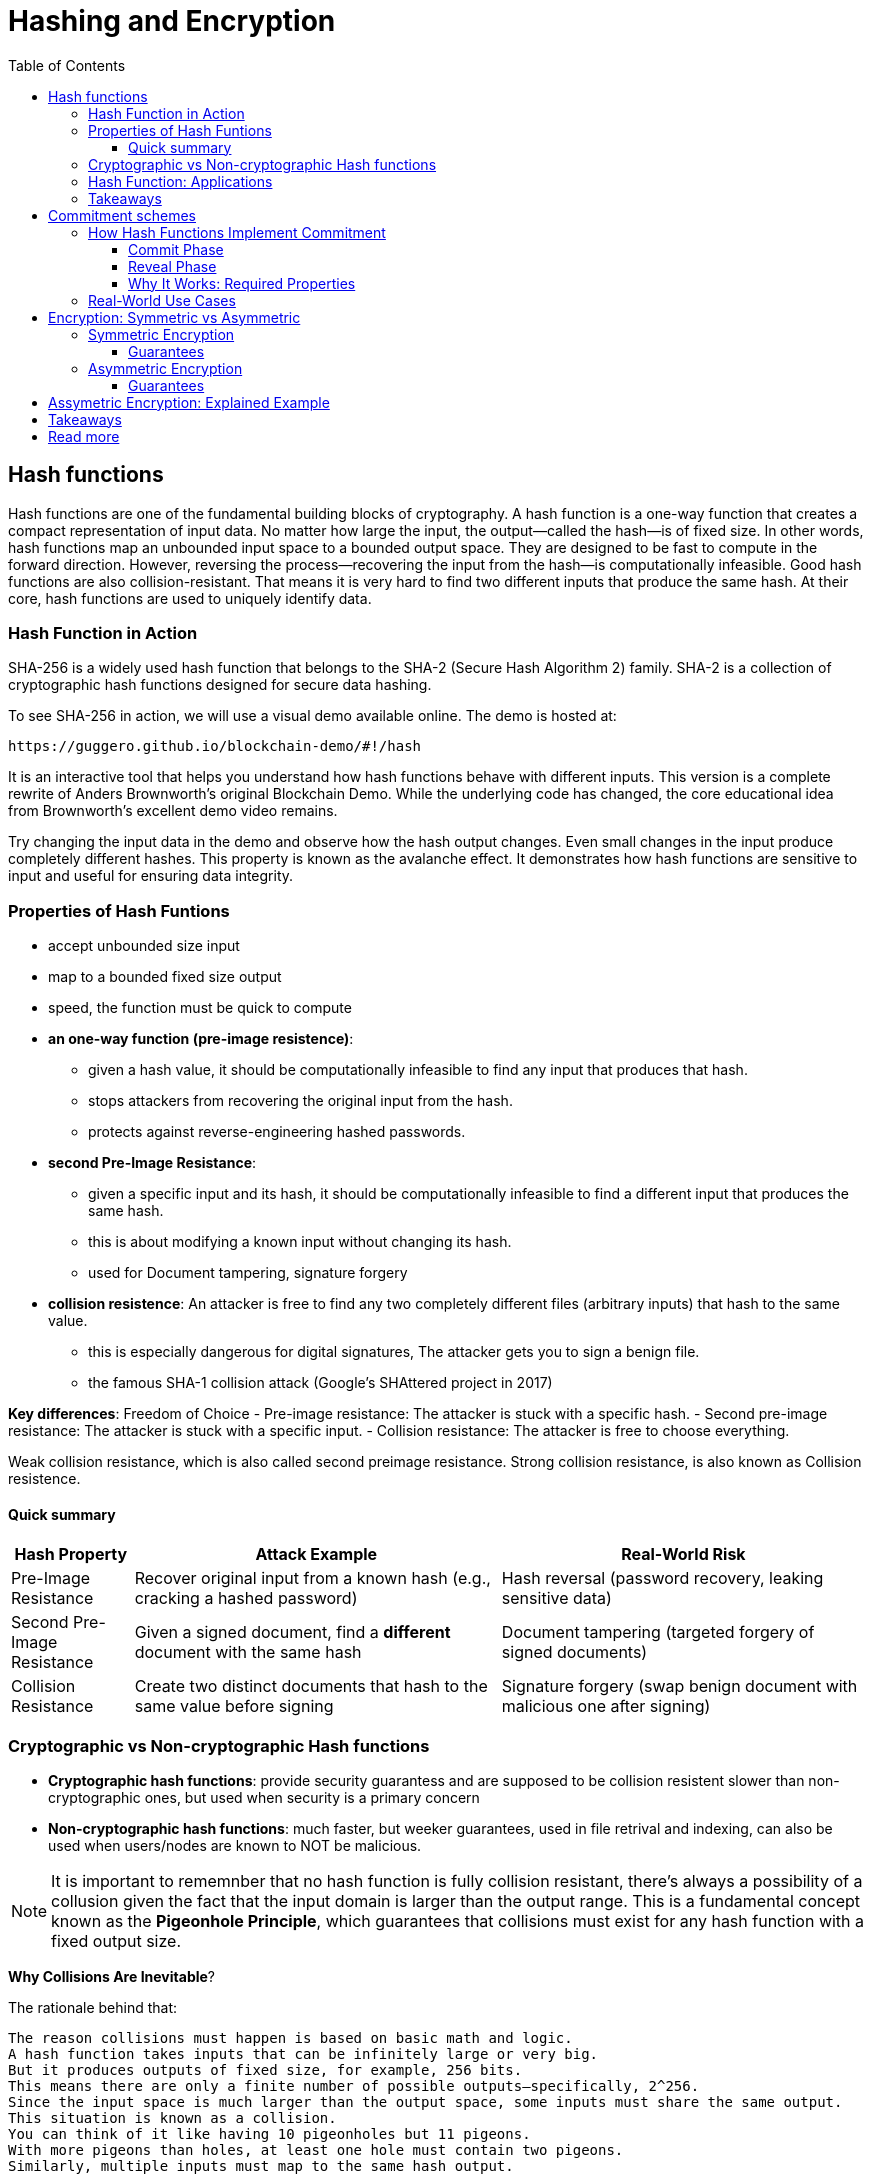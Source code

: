 :doctype: book
:toc:
:toclevels: 3

= Hashing and Encryption

== Hash functions

Hash functions are one of the fundamental building blocks of cryptography.
A hash function is a one-way function that creates a compact representation of input data.
No matter how large the input, the output—called the hash—is of fixed size.
In other words, hash functions map an unbounded input space to a bounded output space.
They are designed to be fast to compute in the forward direction.
However, reversing the process—recovering the input from the hash—is computationally infeasible.
Good hash functions are also collision-resistant.
That means it is very hard to find two different inputs that produce the same hash.
At their core, hash functions are used to uniquely identify data.


=== Hash Function in Action

SHA-256 is a widely used hash function that belongs to the SHA-2 (Secure Hash Algorithm 2) family.
SHA-2 is a collection of cryptographic hash functions designed for secure data hashing.

To see SHA-256 in action, we will use a visual demo available online.
The demo is hosted at:

 https://guggero.github.io/blockchain-demo/#!/hash

It is an interactive tool that helps you understand how hash functions behave with different inputs.
This version is a complete rewrite of Anders Brownworth's original Blockchain Demo.
While the underlying code has changed, the core educational idea from Brownworth's excellent demo video remains.

Try changing the input data in the demo and observe how the hash output changes.
Even small changes in the input produce completely different hashes.
This property is known as the avalanche effect.
It demonstrates how hash functions are sensitive to input and useful for ensuring data integrity.


=== Properties of Hash Funtions

* accept unbounded size input
* map to a bounded fixed size output
* speed, the function must be quick to compute
* *an one-way function (pre-image resistence)*:
** given a hash value, it should be computationally infeasible to find any input that produces that hash.
** stops attackers from recovering the original input from the hash.
** protects against reverse-engineering hashed passwords.
* *second Pre-Image Resistance*:
** given a specific input and its hash, it should be computationally infeasible to find a different input that produces the same hash.
** this is about modifying a known input without changing its hash.
** used for Document tampering, signature forgery
* *collision resistence*: An attacker is free to find any two completely different files (arbitrary inputs) that hash to the same value.
** this is especially dangerous for digital signatures, The attacker gets you to sign a benign file.
** the famous SHA-1 collision attack (Google’s SHAttered project in 2017)


*Key differences*: Freedom of Choice
- Pre-image resistance: The attacker is stuck with a specific hash.
- Second pre-image resistance: The attacker is stuck with a specific input.
- Collision resistance: The attacker is free to choose everything.

Weak collision resistance, which is also called second preimage resistance.
Strong collision resistance, is also known as Collision resistence.


==== Quick summary

[cols="1,3,3", options="header"]
|===
| Hash Property | Attack Example | Real-World Risk

| Pre-Image Resistance
| Recover original input from a known hash (e.g., cracking a hashed password)
| Hash reversal (password recovery, leaking sensitive data)

| Second Pre-Image Resistance 
| Given a signed document, find a *different* document with the same hash
| Document tampering (targeted forgery of signed documents)

| Collision Resistance
| Create two distinct documents that hash to the same value before signing
| Signature forgery (swap benign document with malicious one after signing)
|===



=== Cryptographic vs Non-cryptographic Hash functions


- *Cryptographic hash functions*:
  provide security guarantess and are supposed to be collision resistent
  slower than non-cryptographic ones, but used when security is a primary concern
+
- *Non-cryptographic hash functions*:
  much faster, but weeker guarantees,
  used in file retrival and indexing, can also be used when users/nodes are known to NOT be malicious. 

NOTE: It is important to rememnber that no hash function is fully collision resistant, there's always a possibility of a collusion given the fact that
the input domain is larger than the output range.
This is a fundamental concept known as the *Pigeonhole Principle*, which guarantees that collisions must exist for any hash function with a fixed output size.

*Why Collisions Are Inevitable*?

The rationale behind that:

----
The reason collisions must happen is based on basic math and logic.
A hash function takes inputs that can be infinitely large or very big.
But it produces outputs of fixed size, for example, 256 bits.
This means there are only a finite number of possible outputs—specifically, 2^256.
Since the input space is much larger than the output space, some inputs must share the same output.
This situation is known as a collision.
You can think of it like having 10 pigeonholes but 11 pigeons.
With more pigeons than holes, at least one hole must contain two pigeons.
Similarly, multiple inputs must map to the same hash output.
----

So, Collision resistance does not mean no collisions exist.

- Instead, it means it is computationally infeasible to find such collisions.
- In other words, finding a collision should require an impractical amount of time and resources (far beyond current computing capabilities).

If collisions become easy to find (like SHA-1 today), the hash function is considered broken for cryptographic use and should be replaced by stronger functions (SHA-256, SHA-3, etc.).


=== Hash Function: Applications

Hash functions also provide data integrity.
Even a single bit change in the input causes a completely different hash output.
This makes it easy to detect any tampering with the data.

Hash functions can also be used as commitment schemes.
A commitment scheme binds input data to a specific output, providing strong privacy guarantees.
This means the output hides all information about the input.
With a commitment scheme, you can prove you committed to some data without revealing it.

We will see commitment schemes in more detail later.


=== Takeaways

- A hash function is one of the most fundamental building blocks in cryptography.
- Hash functions produce fixed-size outputs from inputs of any size.
- They are designed to be fast to compute and hard to reverse.
- Hash functions ensure data integrity by producing drastically different outputs for small input changes.
- They are essential for securing data and verifying identities.
- Hash functions play a critical role in blockchain technology to ensure transaction integrity and security.

== Commitment schemes

A commitment scheme is a cryptographic primitive that allows one to commit to a chosen value (or chosen statement) while keeping it hidden to others, with the ability to reveal the committed value later.

In other words, a commitment scheme is a way to "lock" a secret value.
It lets you commit to a value without revealing it right away.
Later, you can "open" the commitment to prove what the original value was.

So, it lets you:

* *Commit*: Lock in a value secretly (put it in the envelope).
* *Reveal*: Later, open the envelope to reveal the committed value.

And ensures two important properties:  

- **Hiding:** No one can guess the committed value before you reveal it.  
- **Binding:** You cannot change the value after committing.

Commitment schemes are like putting a message in a locked box.
You show the box to others but keep the message secret.
When ready, you open the box and reveal the message.
This helps in secure protocols where privacy and honesty matter.
Hash functions are often used to build commitment schemes.


=== How Hash Functions Implement Commitment

You can use a hash function to build a simple commitment scheme.

==== Commit Phase

- Choose a value `x` that you want to commit to.
- Pick a random value `r` (called a nonce) to keep it secure.
- Compute the commitment: `C = H(x | r)` where `|` means concatenation.
- Share `C` as your commitment. Keep `x` and `r` secret for now.

==== Reveal Phase

- When you're ready, reveal both `x` and `r`.
- Anyone can verify your commitment by checking:  
  `H(x | r) == C`
- If the values match, the commitment is valid.

==== Why It Works: Required Properties

- **Hiding:**  
  The random `r` hides `x`.  
  Without `r`, no one can guess `x` from `C`.  
  This assumes the hash behaves like a random oracle.

- **Binding:**  
  Because of collision resistance, you can't find other values `x'`, `r'`  
  such that `H(x' | r') == H(x | r) == C` unless they are the same as `x` and `r`.  
  This means you can't change your committed value later.

Commitment schemes built from hash functions are simple but powerful.
They are used in many cryptographic protocols to ensure fairness and privacy.


=== Real-World Use Cases

Commitment schemes are used in many real-world cryptographic systems.

- **Secure Auctions:**  
  Bidders commit to their bids in secret.  
  Later, they reveal the bids.  
  This prevents cheating or changing bids after seeing others.

- **Zero-Knowledge Proofs:**  
  Commitments hide secret values.  
  You can prove something is true without showing the secret itself.

- **Blockchain:**  
  Commitments are used to record transactions or states.  
  Once committed, the data cannot be changed without detection.

- **Digital Contracts:**  
  Parties can commit to contract terms before revealing them.  
  This adds fairness and prevents manipulation.

These use cases show how commitments provide both privacy and trust.





== Encryption: Symmetric vs Asymmetric

Encryption is the process of transforming readable data (plaintext) into an unreadable form (ciphertext) using a cryptographic key.
Only someone with the correct key can convert the ciphertext back into the original plaintext.

There are two main types of encryption: symmetric and asymmetric.

=== Symmetric Encryption

- Also called secret-key encryption.
- The same key is used for both encryption and decryption.
- Both the sender and receiver must share this key in advance.
- This can be difficult if the parties have never met or don't already trust each other.

Examples: ChaCha20, AES, DES, Blowfish, Twofish, Serpent

==== Guarantees

[options="header",cols="2"]
|===
| Provides | Does NOT provide

| Confidentiality (keeps data secret) | Integrity (detecting tampering)

| | Authenticity (proving who sent the message)

| | Non-repudiation (preventing denial of sending)
|===

=== Asymmetric Encryption

- Also called public-key encryption.
- Uses a key pair: one public, one private.
- The public key encrypts the data.
- Only the matching private key can decrypt it.
- The public key can be shared openly.
- The private key must be kept secret.

- Asymmetric encryption is more computationally expensive than symmetric.
- It is not ideal for encrypting large amounts of data.

A common use is secure key exchange.  
Two parties can exchange a symmetric key using asymmetric encryption.  
Then they switch to symmetric encryption for ongoing communication.  
This gives the speed of symmetric encryption with the security of asymmetric key setup.

Examples: RSA, ElGamal, Paillier

==== Guarantees

[options="header",cols="2"]
|===
| Provides | Does NOT provide

| Confidentiality (same as symmetric) | Integrity

| | Authenticity

| | Non-repudiation
|===


== Assymetric Encryption: Explained Example

Two breakthrough algorithms that allow secure communication between two parties without a shared secret:

- *RSA algorithm* (1977): Relies on number theory, specially in prime numbers and the difficulty of prime number factorization.
  It provides a public/private key pair which are really long numbers.
  Then if two parties want to communicate securely the first sends it public key to the other. Upon receipt the public key it uses the public key
  to encrypt the message, which that  only the owner of the public key can read the message.  And this is what we call assymetric cryptography and this is computationally expansive.

- *Diffie-Hellman key exchange algorithm* (1976/77):
it is a mathematical method of securely generating a symmetric cryptographic key over a public channel and was one of the first protocols as conceived by Ralph Merkle and named after Whitfield Diffie and Martin Hellman.

Let's see an example:


[example]
A and B want to exchange messages

*Parameters*:
These values are known to everyone (including attackers):

- p: A large prime number (modulus)
- g: A primitive root modulo p (called the base or generator)

For instance, p = 23, g = 5

* *Alice generates*:
** A secret random number a
** Computes A = g^a \mod p
** Sends A to Bob
*** Message from Alice to Bob: A = g^a mod p
* *Bob generates*:
** A secret random number b
** Computes B = g^b \mod p
** Sends B to Alice
*** Message from Bob to Alice: B = g^b mod p

* *Both compute the shared secret*:
** Alice receives B, computes: S = B^a \mod p = g^{ba} \mod p
** Bob receives A, computes: S = A^b \mod p = g^{ab} \mod p

Now both share the same secret S, without having sent it directly.


*Note*:

- The shared key is never sent, only derived.
- DH by itself provides key agreement, not encryption or authentication.
- It’s vulnerable to man-in-the-middle attacks unless combined with authentication (like in TLS).


== Takeaways

- Encryption protects the confidentiality of sensitive data.
- There are two main types: symmetric and asymmetric encryption.
- Symmetric encryption is fast and efficient.
- But it requires both parties to share a secret key in advance.
- Asymmetric encryption solves the key exchange problem.
- It uses a public key to encrypt and a private key to decrypt.
- However, asymmetric encryption is much slower.
- In practice, both methods are often combined for secure and efficient communication.


== Read more

- https://en.wikipedia.org/wiki/Public-key_cryptography
- https://en.wikipedia.org/wiki/Diffie%E2%80%93Hellman_key_exchange
- https://cryptotools.net/rsagen
- https://polkadot-blockchain-academy.github.io/pba-content/singapore-2024/syllabus/1-Cryptography/4-Encryption-slides.html#/9

